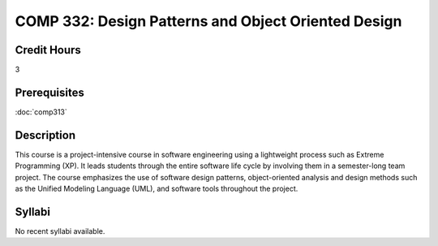 COMP 332: Design Patterns and Object Oriented Design
====================================================

Credit Hours
-----------------------

3

Prerequisites
------------------------------

:doc:`comp313`

Description
--------------------

This course is a project-intensive course in software engineering using
a lightweight process such as Extreme Programming (XP). It leads
students through the entire software life cycle by involving them in a
semester-long team project. The course emphasizes the use of software
design patterns, object-oriented analysis and design methods such as the
Unified Modeling Language (UML), and software tools throughout the
project.

Syllabi
----------------------

No recent syllabi available.
